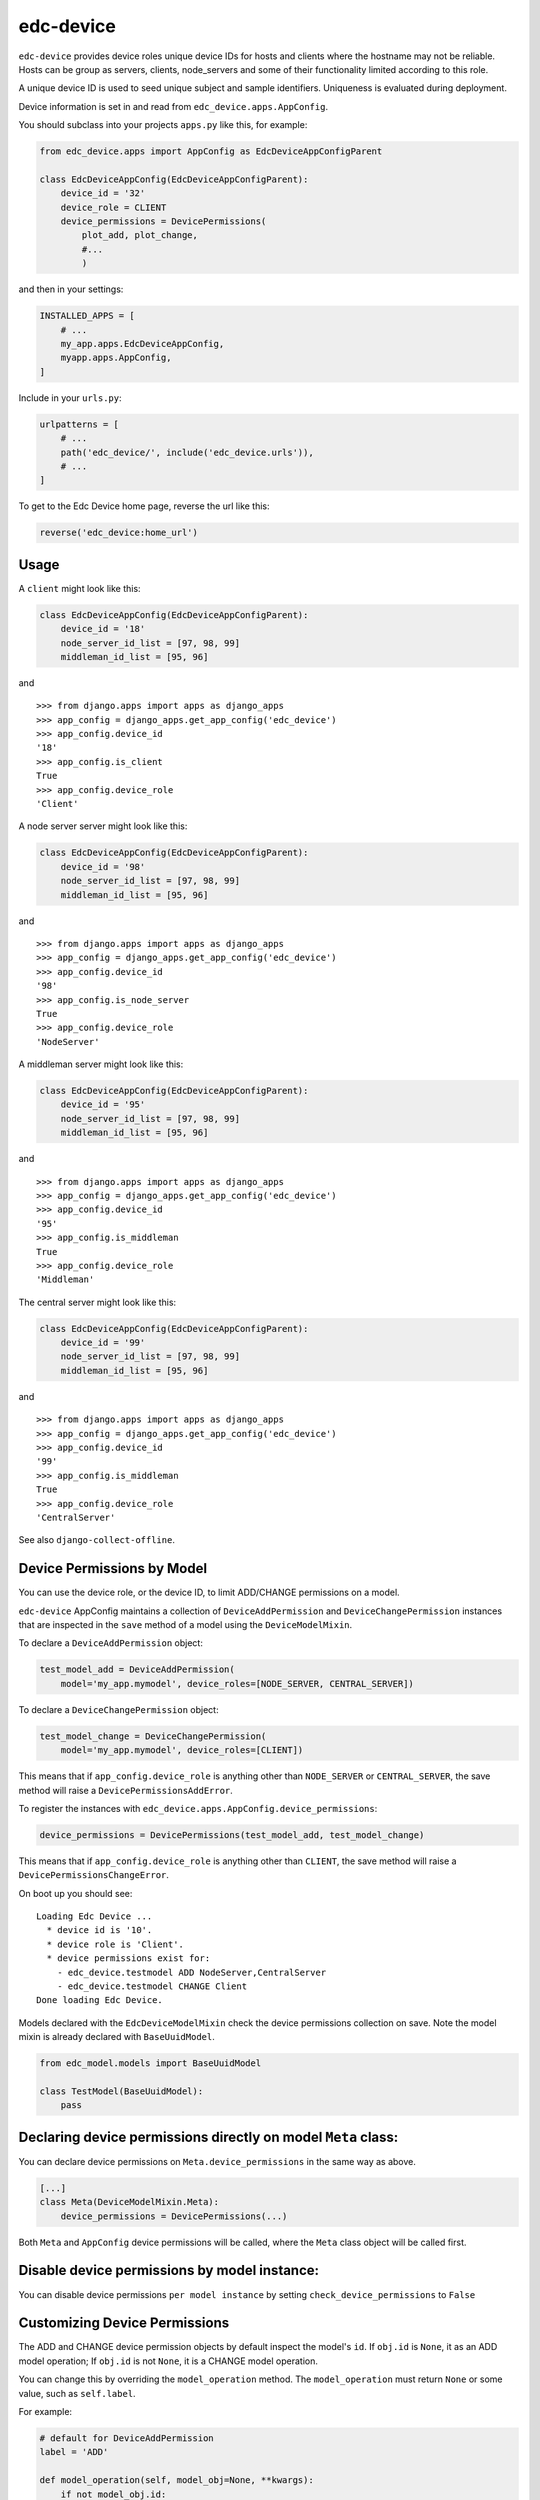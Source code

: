 edc-device
==========

``edc-device`` provides device roles unique device IDs for hosts and clients where the hostname may not be reliable. Hosts can be group as servers, clients, node_servers and some of their functionality limited according to this role.

A unique device ID is used to seed unique subject and sample identifiers. Uniqueness is evaluated during deployment.

Device information is set in and read from ``edc_device.apps.AppConfig``.

You should subclass into your projects ``apps.py`` like this, for example:

.. code-block:: python

    from edc_device.apps import AppConfig as EdcDeviceAppConfigParent

    class EdcDeviceAppConfig(EdcDeviceAppConfigParent):
        device_id = '32'
        device_role = CLIENT
        device_permissions = DevicePermissions(
            plot_add, plot_change,
            #...
            )

and then in your settings:

.. code-block:: python

    INSTALLED_APPS = [
        # ...
        my_app.apps.EdcDeviceAppConfig,
        myapp.apps.AppConfig,
    ]

Include in your ``urls.py``:

.. code-block:: python

    urlpatterns = [
        # ...
        path('edc_device/', include('edc_device.urls')),
        # ...
    ]

To get to the Edc Device home page, reverse the url like this:

.. code-block:: python

    reverse('edc_device:home_url')


Usage
-----


A ``client`` might look like this:

.. code-block:: python

    class EdcDeviceAppConfig(EdcDeviceAppConfigParent):
        device_id = '18'
        node_server_id_list = [97, 98, 99]
        middleman_id_list = [95, 96]

and ::

    >>> from django.apps import apps as django_apps
    >>> app_config = django_apps.get_app_config('edc_device')
    >>> app_config.device_id
    '18'
    >>> app_config.is_client
    True
    >>> app_config.device_role
    'Client'

A node server server might look like this:

.. code-block:: python

    class EdcDeviceAppConfig(EdcDeviceAppConfigParent):
        device_id = '98'
        node_server_id_list = [97, 98, 99]
        middleman_id_list = [95, 96]

and ::

    >>> from django.apps import apps as django_apps
    >>> app_config = django_apps.get_app_config('edc_device')
    >>> app_config.device_id
    '98'
    >>> app_config.is_node_server
    True
    >>> app_config.device_role
    'NodeServer'

A middleman server might look like this:

.. code-block:: python

    class EdcDeviceAppConfig(EdcDeviceAppConfigParent):
        device_id = '95'
        node_server_id_list = [97, 98, 99]
        middleman_id_list = [95, 96]

and ::

    >>> from django.apps import apps as django_apps
    >>> app_config = django_apps.get_app_config('edc_device')
    >>> app_config.device_id
    '95'
    >>> app_config.is_middleman
    True
    >>> app_config.device_role
    'Middleman'

The central server might look like this:

.. code-block:: python

    class EdcDeviceAppConfig(EdcDeviceAppConfigParent):
        device_id = '99'
        node_server_id_list = [97, 98, 99]
        middleman_id_list = [95, 96]

and ::

    >>> from django.apps import apps as django_apps
    >>> app_config = django_apps.get_app_config('edc_device')
    >>> app_config.device_id
    '99'
    >>> app_config.is_middleman
    True
    >>> app_config.device_role
    'CentralServer'


See also ``django-collect-offline``.


Device Permissions by Model
---------------------------

You can use the device role, or the device ID, to limit ADD/CHANGE permissions on a model.

``edc-device`` AppConfig maintains a collection of ``DeviceAddPermission`` and ``DeviceChangePermission`` instances that are inspected in the ``save`` method of a model using the ``DeviceModelMixin``.

To declare a ``DeviceAddPermission`` object:

.. code-block:: python

    test_model_add = DeviceAddPermission(
        model='my_app.mymodel', device_roles=[NODE_SERVER, CENTRAL_SERVER])

To declare a ``DeviceChangePermission`` object:

.. code-block:: python

    test_model_change = DeviceChangePermission(
        model='my_app.mymodel', device_roles=[CLIENT])

This means that if ``app_config.device_role`` is anything other than ``NODE_SERVER`` or ``CENTRAL_SERVER``, the save method will raise a ``DevicePermissionsAddError``.

To register the instances with ``edc_device.apps.AppConfig.device_permissions``:

.. code-block:: python

    device_permissions = DevicePermissions(test_model_add, test_model_change)

This means that if ``app_config.device_role`` is anything other than ``CLIENT``, the save method will raise a ``DevicePermissionsChangeError``.

On boot up you should see::

    Loading Edc Device ...
      * device id is '10'.
      * device role is 'Client'.
      * device permissions exist for:
        - edc_device.testmodel ADD NodeServer,CentralServer
        - edc_device.testmodel CHANGE Client
    Done loading Edc Device.

Models declared with the ``EdcDeviceModelMixin`` check the device permissions collection on save. Note the model mixin is already declared with ``BaseUuidModel``.

.. code-block:: python

    from edc_model.models import BaseUuidModel

    class TestModel(BaseUuidModel):
        pass


Declaring device permissions directly on model ``Meta`` class:
--------------------------------------------------------------

You can declare device permissions on ``Meta.device_permissions`` in the same way as above.

.. code-block:: python

    [...]
    class Meta(DeviceModelMixin.Meta):
        device_permissions = DevicePermissions(...)

Both ``Meta`` and ``AppConfig`` device permissions will be called, where the ``Meta`` class object will be called first.

Disable device permissions by model instance:
---------------------------------------------

You can disable device permissions ``per model instance`` by setting ``check_device_permissions`` to ``False``


Customizing Device Permissions
------------------------------

The ADD and CHANGE device permission objects by default inspect the model's ``id``. If ``obj.id`` is ``None``, it as an ADD model operation; If ``obj.id`` is not ``None``, it is a CHANGE model operation.

You can change this by overriding the ``model_operation`` method. The ``model_operation`` must return ``None`` or some value, such as ``self.label``.

For example:

.. code-block:: python

    # default for DeviceAddPermission
    label = 'ADD'

    def model_operation(self, model_obj=None, **kwargs):
        if not model_obj.id:
            return self.label
        return None

    # overridden
    def model_operation(self, model_obj=None, **kwargs):
        """Return ADD if both id and plot identifier are None.
        """
        if not model_obj.id and not obj.plot_identifier:
            return self.label
        return None
